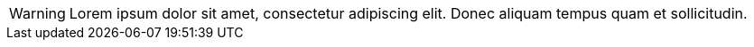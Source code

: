WARNING: Lorem ipsum dolor sit amet, consectetur adipiscing elit.
Donec aliquam tempus quam et sollicitudin.